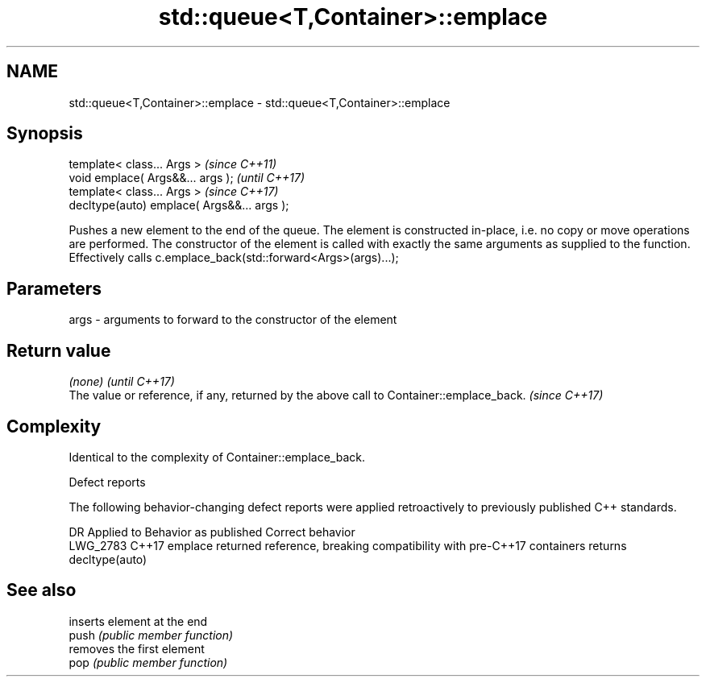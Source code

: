 .TH std::queue<T,Container>::emplace 3 "2020.03.24" "http://cppreference.com" "C++ Standard Libary"
.SH NAME
std::queue<T,Container>::emplace \- std::queue<T,Container>::emplace

.SH Synopsis

  template< class... Args >                  \fI(since C++11)\fP
  void emplace( Args&&... args );            \fI(until C++17)\fP
  template< class... Args >                  \fI(since C++17)\fP
  decltype(auto) emplace( Args&&... args );

  Pushes a new element to the end of the queue. The element is constructed in-place, i.e. no copy or move operations are performed. The constructor of the element is called with exactly the same arguments as supplied to the function.
  Effectively calls c.emplace_back(std::forward<Args>(args)...);

.SH Parameters


  args - arguments to forward to the constructor of the element


.SH Return value


  \fI(none)\fP                                                                                 \fI(until C++17)\fP
  The value or reference, if any, returned by the above call to Container::emplace_back. \fI(since C++17)\fP


.SH Complexity

  Identical to the complexity of Container::emplace_back.

   Defect reports

  The following behavior-changing defect reports were applied retroactively to previously published C++ standards.

  DR       Applied to Behavior as published                                                        Correct behavior
  LWG_2783 C++17      emplace returned reference, breaking compatibility with pre-C++17 containers returns decltype(auto)


.SH See also


       inserts element at the end
  push \fI(public member function)\fP
       removes the first element
  pop  \fI(public member function)\fP




